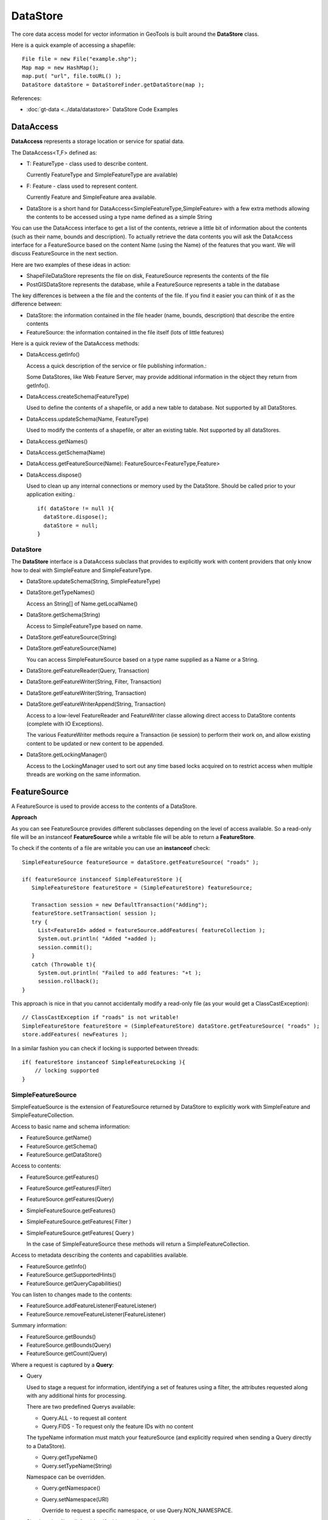 DataStore
---------

The core data access model for vector information in GeoTools is built around the **DataStore** class.

Here is a quick example of accessing a shapefile::
  
  File file = new File("example.shp");
  Map map = new HashMap();
  map.put( "url", file.toURL() );
  DataStore dataStore = DataStoreFinder.getDataStore(map );

References:

* :doc:`gt-data <../data/datastore>` DataStore Code Examples

DataAccess
^^^^^^^^^^

**DataAccess** represents a storage location or service for spatial data.


.. image:: /images/datastore.PNG

The DataAccess<T,F> defined as:

* T: FeatureType - class used to describe content.
  
  Currently FeatureType and SimpleFeatureType are available)

* F: Feature - class used to represent content.
  
  Currently Feature and SimpleFeature area available.

* DataStore is a short hand for DataAccess<SimpleFeatureType,SimpleFeature> with a few extra methods allowing
  the contents to be accessed using a type name defined as a simple String

You can use the DataAccess interface to get a list of the contents, retrieve a little bit of information about the contents (such as their name, bounds and description). To actually retrieve the data contents you will ask the DataAccess interface for a FeatureSource based on the content Name (using the Name) of the features that you want. We will discuss FeatureSource in the next section.

Here are two examples of these ideas in action:

* ShapeFileDataStore represents the file on disk, FeatureSource represents the contents of the file
* PostGISDataStore represents the database, while a FeatureSource represents a table in the database

The key differences is between a the file and the contents of the file. If you find it easier you can think of it as the difference between:

* DataStore: the information contained in the file header (name, bounds, description) that describe the entire contents
* FeatureSource: the information contained in the file itself (lots of little features)

Here is a quick review of the DataAccess methods:

* DataAccess.getInfo()
  
  Access a quick description of the service or file publishing information.:
  
  .. literalinclude:: /../src/main/java/org/geotools/api/DataStoreExamples.java
     :language: java
     :start-after: // exampleInfo start
     :end-before: // exampleInfo end
  
  Some DataStores, like Web Feature Server, may provide additional information
  in the object they return from getInfo().

* DataAccess.createSchema(FeatureType)
  
  Used to define the contents of a shapefile, or add a new table to database.
  Not supported by all DataStores.
  
  .. literalinclude:: /../src/main/java/org/geotools/api/DataStoreExamples.java
     :language: java
     :start-after: // exampleCreateSchema start
     :end-before: // exampleCreateSchema end

* DataAccess.updateSchema(Name, FeatureType)
  
  Used to modify the contents of a shapefile, or alter an existing table.
  Not supported by all dataStores.

* DataAccess.getNames()
* DataAccess.getSchema(Name)
* DataAccess.getFeatureSource(Name): FeatureSource<FeatureType,Feature>
* DataAccess.dispose()
  
  Used to clean up any internal connections or memory used by the DataStore.
  Should be called prior to your application exiting.::
  
    if( dataStore != null ){
      dataStore.dispose();
      dataStore = null;
    }

DataStore
'''''''''

The **DataStore** interface is a DataAccess subclass that provides to explicitly work with content providers that only know how to deal with SimpleFeature and SimpleFeatureType.

* DataStore.updateSchema(String, SimpleFeatureType)
* DataStore.getTypeNames()
  
  Access an String[] of Name.getLocalName()

* DataStore.getSchema(String)
  
  Access to SimpleFeatureType based on name.

* DataStore.getFeatureSource(String)
* DataStore.getFeatureSource(Name)
  
  You can access SimpleFeatureSource based on a type name supplied as a Name or a String.

* DataStore.getFeatureReader(Query, Transaction)
* DataStore.getFeatureWriter(String, Filter, Transaction)
* DataStore.getFeatureWriter(String, Transaction)
* DataStore.getFeatureWriterAppend(String, Transaction)
  
  Access to a low-level FeatureReader and FeatureWriter classe allowing direct access to DataStore contents (complete with IO Exceptions).

  The various FeatureWriter methods require a Transaction (ie session) to perform their work on, and allow existing content to be updated
  or new content to be appended.

* DataStore.getLockingManager()
  
  Access to the LockingManager used to sort out any time based locks acquired on to restrict access
  when multiple threads are working on the same information.

FeatureSource
^^^^^^^^^^^^^

A FeatureSource is used to provide access to the contents of a DataStore.


.. image:: /images/FeatureSource.PNG

**Approach**

As you can see FeatureSource provides different subclasses depending on the
level of access available. So a read-only file will be an instanceof **FeatureSource**
while a writable file will be able to return a **FeatureStore**.

To check if the contents of a file are writable you can use an **instanceof** check::
  
  SimpleFeatureSource featureSource = dataStore.getFeatureSource( "roads" );
  
  if( featureSource instanceof SimpleFeatureStore ){
     SimpleFeatureStore featureStore = (SimpleFeatureStore) featureSource;
     
     Transaction session = new DefaultTransaction("Adding");
     featureStore.setTransaction( session );
     try {
       List<FeatureId> added = featureSource.addFeatures( featureCollection );
       System.out.println( "Added "+added );
       session.commit();
     }
     catch (Throwable t){
       System.out.println( "Failed to add features: "+t );
       session.rollback();
  }

This approach is nice in that you cannot accidentally modify a read-only file (as your
would get a ClassCastException)::
  
  // ClassCastException if "roads" is not writable!
  SimpleFeatureStore featureStore = (SimpleFeatureStore) dataStore.getFeatureSource( "roads" ); 
  store.addFeatures( newFeatures );

In a similar fashion you can check if locking is supported between threads::
  
  if( featureStore instanceof SimpleFeatureLocking ){
      // locking supported
  }

  
SimpleFeatureSource
'''''''''''''''''''

SimpleFeatueSource is the extension of FeatureSource returned by DataStore to explicitly work with SimpleFeature and SimpleFeatureCollection.


.. image:: /images/SimpleFeatureSource.PNG

Access to basic name and schema information:

* FeatureSource.getName()
* FeatureSource.getSchema()
* FeatureSource.getDataStore()

Access to contents:

* FeatureSource.getFeatures()
* FeatureSource.getFeatures(Filter)
* FeatureSource.getFeatures(Query)
* SimpleFeatureSource.getFeatures()
* SimpleFeatureSource.getFeatures( Filter )
* SimpleFeatureSource.getFeatures( Query )
  
  In the case of SimpleFeatureSource these methods will return a SimpleFeatureCollection.

Access to metadata describing the contents and capabilities available.

* FeatureSource.getInfo()
* FeatureSource.getSupportedHints()
* FeatureSource.getQueryCapabilities()

You can listen to changes made to the contents:

* FeatureSource.addFeatureListener(FeatureListener)
* FeatureSource.removeFeatureListener(FeatureListener)

Summary information:

* FeatureSource.getBounds()
* FeatureSource.getBounds(Query)
* FeatureSource.getCount(Query)

Where a request is captured by a **Query**:

* Query
  
  Used to stage a request for information, identifying a set of features using a filter, the attributes
  requested along with any additional hints for processing.
  
  There are two predefined Querys available:
  
  * Query.ALL - to request all content
  * Query.FIDS - To request only the feature IDs with no content

  The typeName information must match your featureSource (and explicitly required when sending a Query directly to a DataStore).
  
  * Query.getTypeName()
  * Query.setTypeName(String)
  
  Namespace can be overridden.

  * Query.getNamespace()
  * Query.setNamespace(URI)
    
    Override to request a specific namespace, or use Query.NON_NAMESPACE.
  
  Simple string "handle" to identify this query in any logs or error messages.
  
  * Query.getHandle()
  * Query.setHandle(String)
  
  Paging support is available using a start and max features as part of your Query.
  
  * Query.getMaxFeatures()
  * Query.isMaxFeaturesUnlimited()
  * Query.setMaxFeatures(int)
  * Query.getStartIndex()
  * Query.setStartIndex(Integer)
  
  Specify the set of requested attributes to return:
 
  * Query.getPropertyNames()
  * Query.setPropertyNames(String[])
  * Query.setPropertyNames(List<String>)
  * Query.retrieveAllProperties()
  
  There are a couple well defined constants::
    
  * Query.NO_NAMES
  * Query.ALL_NAMES
  
  The same options are available using PropertyName in order to support XPath expressions with namespace information.
  
  * Query.getProperties()
  * Query.setProperties(List<PropertyName>)
    
    There are a couple of well defined constants:
    
    * Query.NO_PROPERTIES
    * Query.ALL_PROPERTIES

  * Query.getFilter()
  * Query.setFilter(Filter)
  
  When working with versioned data you ask for a specific version.
  
  * Query.getVersion()
  * Query.setVersion(String)
  
  Override this value in the event the datasource is incorrect
  and your user knows the correct CoordianteReferenceSystem.
  
  * Query.getCoordinateSystem()
  * Query.setCoordinateSystem(CoordinateReferenceSystem)
  
  Used to transform the information to requested CoordinateReferenceSystem.
  
  * Query.getCoordinateSystemReproject()
  * Query.setCoordinateSystemReproject(CoordinateReferenceSystem)
  
  Ask for the results to be sorted as indicated
  
  * Query.getSortBy()
  * Query.setSortBy(SortBy[])
  
  Open ended hints (check getSupportedHints for details)
  
  * Query.getHints()
  * Query.setHints(Hints)
    
    Example::
      
      query.setHints( new Hints( Query.INCLUDE_MANDITORY_PROPS, Boolean.TRUE ) );

SimpleFeatureStore
''''''''''''''''''

SimpleFeatureStore is an extension to FeatureStore returning SimpleFeatureCollection as expected and allowing the contents
to be modified using a simple String to indicate attribute.


.. image:: /images/SimpleFeatureStore.PNG

Ability to add and remove features:

* FeatureStore.addFeatures(FeatureCollection<T, F>)
* FeatureStore.removeFeatures(Filter)

Ability to modify feature attributes in place using a Filter to select the content to modify:

* FeatureStore.modifyFeatures(Name[], Object[], Filter)
* FeatureStore.modifyFeatures(AttributeDescriptor[], Object[], Filter)
* FeatureStore.modifyFeatures(Name, Object, Filter)
* FeatureStore.modifyFeatures(AttributeDescriptor, Object, Filter)
* SimpleFeatureStore.modifyFeatures(String, Object, Filter)
* SimpleFeatureStore.modifyFeatures(String[], Object[], Filter)
  
  SimpleFeatureStore allows attribute information to be represented as a simple String.

Transaction control:

* FeatureStore.setTransaction(Transaction)
* FeatureStore.getTransaction()

Reset the entire contents of the FeatureStore:

* FeatureStore.setFeatures(FeatureReader<T, F>)

Session information is captured using a Transaction:

* Transaction
  
  Used to control the current editing process and close the transaction when it is completed.
  
  * Transaction.commit()
  * Transaction.rollback()
  * Transaction.close()
  
  Transaction properties used to hold values for the duration of a
  transaction.
  
  * Transaction.putProperty(Object, Object)
  * Transaction.getProperty(Object)
  
  Authorisations acquired using a FeatureLock request
  * Transaction.addAuthorization(String)
  * Transaction.getAuthorizations()
  
  There is also a placeholder Transaction.AUTO_COMMIT available to configure a FeatureStore
  to write out each change as it occurs.

  For internal use Transaction also holds session information for commit and rollback.
  
  * Transaction.putState(Object, State)
  * Transaction.removeState(Object)
  * Transaction.getState(Object)

SimpleFeatureLocking
''''''''''''''''''''


.. image:: /images/SimpleFeatureLocking.PNG

FeatureLocking adds a couple of methods to support the idea of time based locking. Each lock request
is made for a specific duration, if attempt to modify the locked features requires an authorisation
code. Any modifications made without the authorisation code will result in an error. Authorisation
codes can be configured per transaction (and may in fact apply to more than one DataStore).

Here are the methods for FeatureLocking:

* FeatureLocking.setFeatureLock(FeatureLock)
  
  Set the FeatureLock being requested.

* FeatureLocking.lockFeatures(Query)
* FeatureLocking.lockFeatures(Filter)
* FeatureLocking.lockFeatures()
  
  Lock all features, or limit the features being locked with a filter or query.

* FeatureLocking.unLockFeatures()
* FeatureLocking.unLockFeatures(Filter)
* FeatureLocking.unLockFeatures(Query)
  
  Called to release features.

Session information for FeatureLocking is captured with a FeatureLock. This represents the request being
made with each call to lockFeatures.

* FeatureLock
  
  Used to configure a FeatureLocking to request that features be locked for a set duration of time.
  
  * FeatureLock.getDuration()
  
  Resulting in a set of authorisation Strings. These strings can be used to configure a Transaction
  allowing locked features to be operated on.
  
  * FeatureLock.getAuthorization()

DataAccecssFactorySpi
^^^^^^^^^^^^^^^^^^^^^

To create a DataStore GeoTools uses a plugin system based around the DataStoreFactorySpi class.



For most purposes this class is an internal details, however if you want to look at all the supported formats on the CLASSPATH you can ask DataStoreFinder for the complete list.::
  
  for( Iterator i=DataStoreFinder.getAvailableDataStores(); i.hasNext(); ){
      DataStoreFactorySpi factory = (DataStoreFactorySpi) i.next();
      System.out.println( factory.getDisplayName() );
  }

* DataAccessFactory.createDataStore(Map<String, Serializable>)
* DataStoreFactorySpi.createDataStore(Map<String, Serializable>)
  
  Used to create a DataStore using the provided map of connection parameters.
  Please note this is used to connect to an existing source of information
  such as an existing shapefile or an existing web feature server.

* DataStoreFactorySpi.createNewDataStore(Map<String, Serializable>)
  
  Used to create a new storage location (example a new shapefile).

* DataAccessFactory.getDisplayName()
* DataAccessFactory.getDescription()
  
  Human readable name and description.

* DataAccessFactory.getParametersInfo()
  
  Description of connection parameters.

* DataAccessFactory.canProcess(Map<String, Serializable>)
  
  Used to check the required connection parameters and confirm
  they can be processed into a DataStore. Note the DataStore may
  still not work (if for example the username and password were
  incorrect).
  
  This method confirms the required information is available.

* DataAccessFactory.isAvailable()
  
  Some formats require additional jars to be available on the CLASSPATH. As an example
  database formats often require a JDBC driver to be present.
  
  This method will perform a check and confirm that the needed dependencies are available
  providing a smooth way for the DataAcccessFactory to report if it is unable to connect.